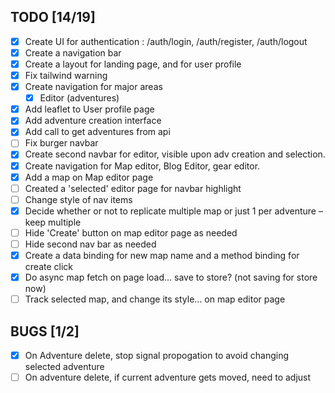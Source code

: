 ** TODO [14/19]
   - [X] Create UI for authentication : /auth/login, /auth/register, /auth/logout
   - [X] Create a navigation bar
   - [X] Create a layout for landing page, and for user profile
   - [X] Fix tailwind warning
   - [X] Create navigation for major areas
     - [X] Editor (adventures)
   - [X] Add leaflet to User profile page
   - [X] Add adventure creation interface
   - [X] Add call to get adventures from api
   - [ ] Fix burger navbar
   - [X] Create second navbar for editor, visible upon adv creation and selection.
   - [X] Create navigation for Map editor, Blog Editor, gear editor.
   - [X] Add a map on Map editor page
   - [ ] Created a 'selected' editor page for navbar highlight
   - [ ] Change style of nav items
   - [X] Decide whether or not to replicate multiple map or just 1 per adventure -- keep multiple
   - [ ] Hide 'Create' button on map editor page as needed
   - [ ] Hide second nav bar as needed
   - [X] Create a data binding for new map name and a method binding for create click
   - [X] Do async map fetch on page load... save to store? (not saving for store now)
   - [ ] Track selected map, and change its style... on map editor page

** BUGS [1/2]
   - [X] On Adventure delete, stop signal propogation to avoid changing selected adventure
   - [ ] On adventure delete, if current adventure gets moved, need to adjust
